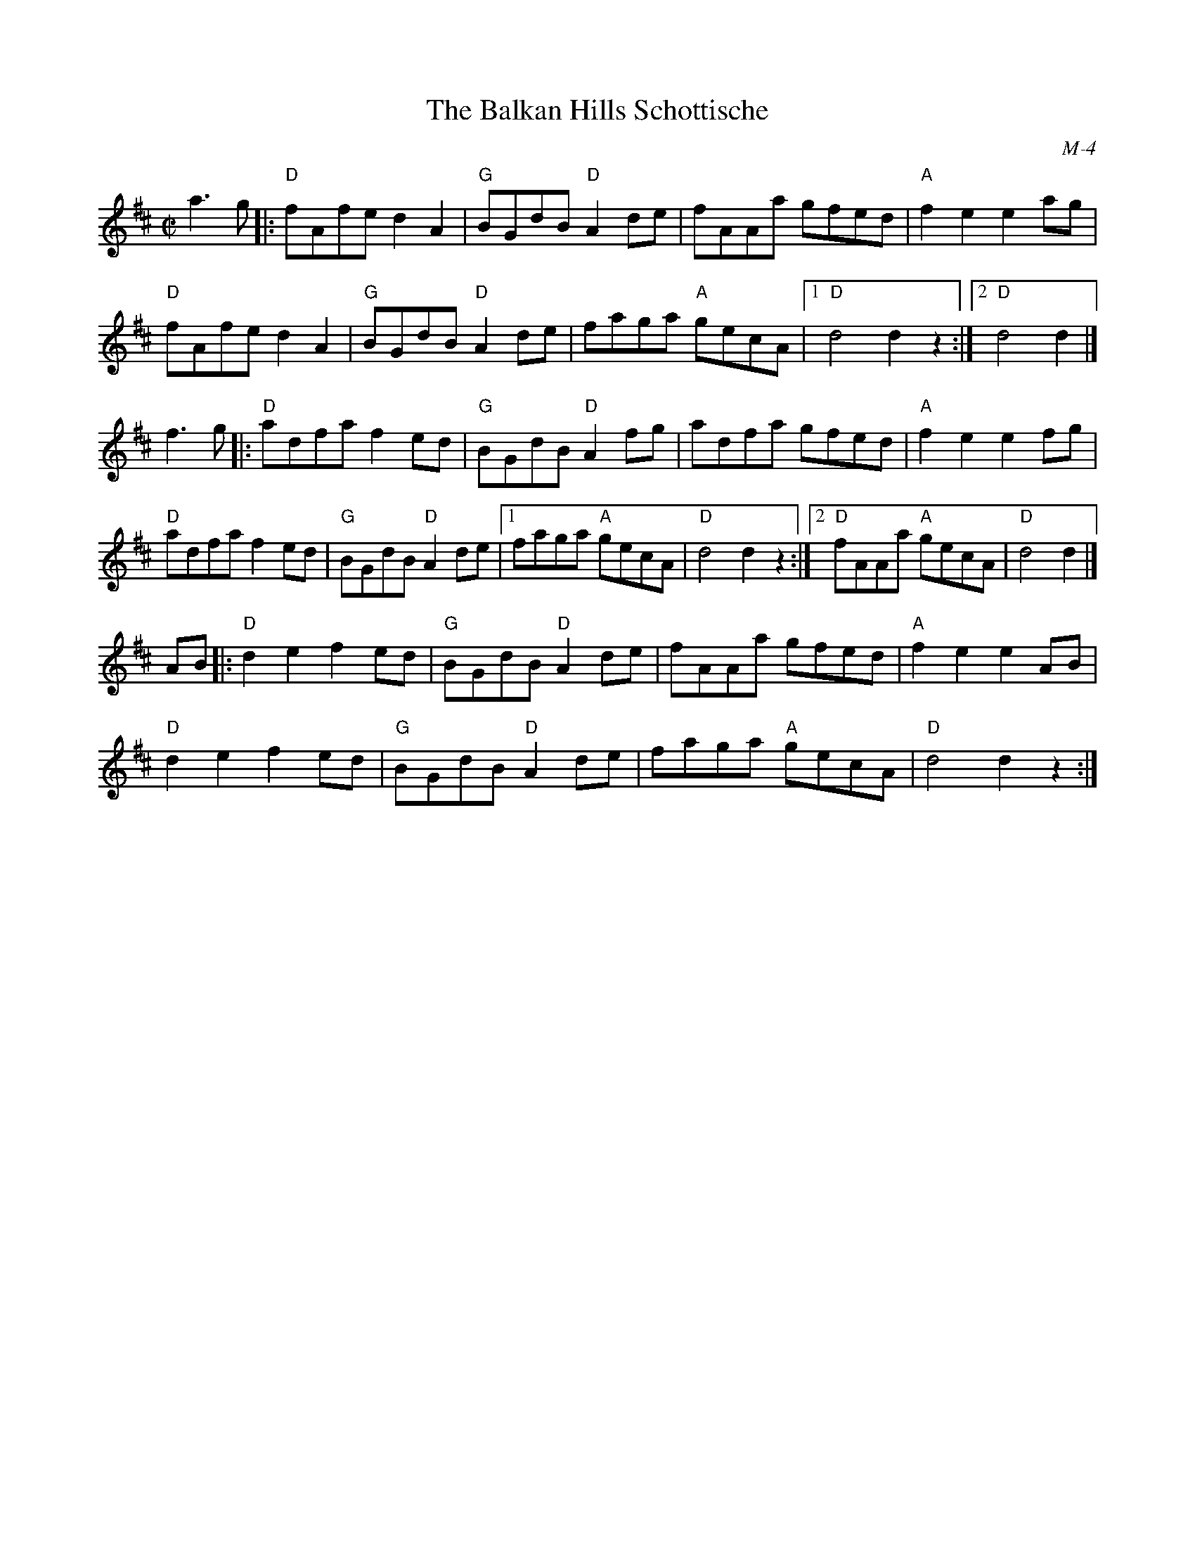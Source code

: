 X:1
T: Balkan Hills Schottische, The
I:
C: M-4
M: C|
Z:
R: schottishe
K: D
a3g|: "D"fAfe d2A2| "G"BGdB "D"A2de| fAAa gfed| "A"f2e2 e2ag|
      "D"fAfe d2A2| "G"BGdB "D"A2de| faga "A"gecA|1 "D"d4 d2 z2:|2 "D"d4 d2|]
\
f3g |: "D"adfa f2ed| "G"BGdB "D"A2fg| adfa gfed| "A"f2e2 e2fg|
       "D"adfa f2ed| "G"BGdB "D"A2de|1 faga "A"gecA| "D"d4 d2 z2:|2 "D"fAAa "A"gecA| "D"d4 d2|]
\
AB|: "D"d2e2 f2ed| "G"BGdB "D"A2de| fAAa gfed| "A"f2e2 e2AB|
     "D"d2e2 f2ed| "G"BGdB "D"A2de| faga "A"gecA| "D"d4 d2 z2:|
%

